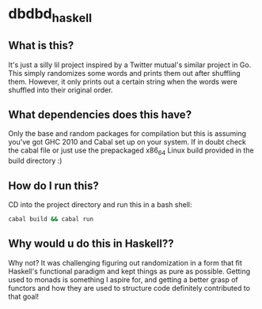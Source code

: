 * dbdbd_haskell

** What is this?
It's just a silly lil project inspired by a Twitter mutual's similar project in Go. This simply randomizes some words and prints them out after shuffling them. However, it only prints out a certain string when the words were shuffled into their original order.

** What dependencies does this have?
Only the base and random packages for compilation but this is assuming you've got GHC 2010 and Cabal set up on your system. If in doubt check the cabal file or just use the prepackaged x86_64 Linux build provided in the build directory :)

** How do I run this?
CD into the project directory and run this in a bash shell:
#+BEGIN_SRC bash
cabal build && cabal run
#+END_SRC

** Why would u do this in Haskell??
Why not? It was challenging figuring out randomization in a form that fit Haskell's functional paradigm and kept things as pure as possible. Getting used to monads is something I aspire for, and getting a better grasp of functors and how they are used to structure code definitely contributed to that goal!